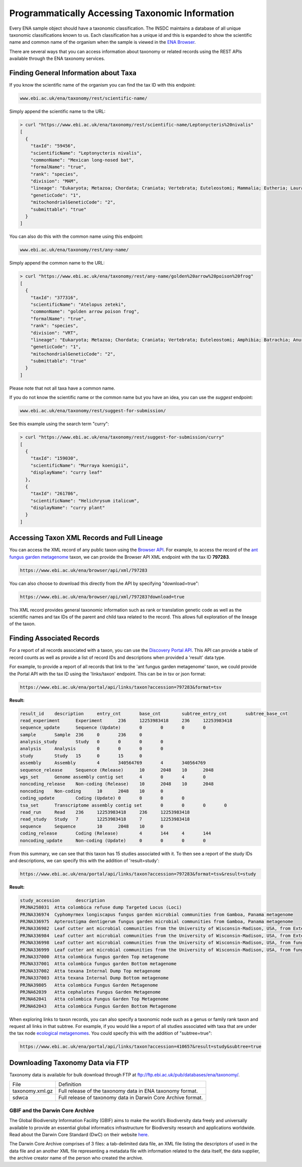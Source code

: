 ================================================
Programmatically Accessing Taxonomic Information
================================================

Every ENA sample object should have a taxonomic classification. The INSDC maintains a database of all unique
taxonomic classifications known to us. Each classification has a unique id and this is expanded to show the scientific
name and common name of the organism when the sample is viewed in the
`ENA Browser <https://www.ebi.ac.uk/ena/browser/view/Taxon:9606>`_.

There are several ways that you can access information about taxonomy or related records using the REST APIs available
through the ENA taxonomy services.

Finding General Information about Taxa
======================================

If you know the scientific name of the organism you can find the tax ID with this endpoint:

.. code-block:: bash

   www.ebi.ac.uk/ena/taxonomy/rest/scientific-name/

Simply append the scientific name to the URL:

.. code-block:: bash

   > curl "https://www.ebi.ac.uk/ena/taxonomy/rest/scientific-name/Leptonycteris%20nivalis"
   [
     {
       "taxId": "59456",
       "scientificName": "Leptonycteris nivalis",
       "commonName": "Mexican long-nosed bat",
       "formalName": "true",
       "rank": "species",
       "division": "MAM",
       "lineage": "Eukaryota; Metazoa; Chordata; Craniata; Vertebrata; Euteleostomi; Mammalia; Eutheria; Laurasiatheria; Chiroptera; Microchiroptera; Phyllostomidae; Glossophaginae; Leptonycteris; ",
       "geneticCode": "1",
       "mitochondrialGeneticCode": "2",
       "submittable": "true"
     }
   ]

You can also do this with the common name using this endpoint:

.. code-block:: bash

   www.ebi.ac.uk/ena/taxonomy/rest/any-name/

Simply append the common name to the URL:

.. code-block:: bash

   > curl "https://www.ebi.ac.uk/ena/taxonomy/rest/any-name/golden%20arrow%20poison%20frog"
   [
     {
       "taxId": "377316",
       "scientificName": "Atelopus zeteki",
       "commonName": "golden arrow poison frog",
       "formalName": "true",
       "rank": "species",
       "division": "VRT",
       "lineage": "Eukaryota; Metazoa; Chordata; Craniata; Vertebrata; Euteleostomi; Amphibia; Batrachia; Anura; Neobatrachia; Hyloidea; Bufonidae; Atelopus; ",
       "geneticCode": "1",
       "mitochondrialGeneticCode": "2",
       "submittable": "true"
     }
   ]

Please note that not all taxa have a common name.

If you do not know the scientific name or the common name but you have an idea, you can use the *suggest* endpoint:

.. code-block:: bash

   www.ebi.ac.uk/ena/taxonomy/rest/suggest-for-submission/

See this example using the search term "curry":

.. code-block:: bash

   > curl "https://www.ebi.ac.uk/ena/taxonomy/rest/suggest-for-submission/curry"
   [
     {
       "taxId": "159030",
       "scientificName": "Murraya koenigii",
       "displayName": "curry leaf"
     },
     {
       "taxId": "261786",
       "scientificName": "Helichrysum italicum",
       "displayName": "curry plant"
     }
   ]

Accessing Taxon XML Records and Full Lineage
============================================

You can access the XML record of any public taxon using the `Browser API <https://www.ebi.ac.uk/ena/browser/api/>`_.
For example, to access the record of the
`ant fungus garden metagenome <https://www.ebi.ac.uk/ena/browser/view/Taxon:797283>`_ taxon, we can provide the Browser
API XML endpoint with the tax ID **797283**.

.. code-block:: bash

   https://www.ebi.ac.uk/ena/browser/api/xml/797283

You can also choose to download this directly from the API by specifying "download=true":

.. code-block:: bash

   https://www.ebi.ac.uk/ena/browser/api/xml/797283?download=true

This XML record provides general taxonomic information such as rank or translation genetic code as well as the
scientific names and tax IDs of the parent and child taxa related to the record. This allows full exploration of the
lineage of the taxon.

Finding Associated Records
==========================

For a report of all records associated with a taxon, you can use the
`Discovery Portal API <https://www.ebi.ac.uk/ena/portal/api/>`_. This API can provide a table of record counts as
well as provide a list of record IDs and descriptions when provided a 'result' data type.

For example, to provide a report of all records that link to the 'ant fungus garden metagenome' taxon, we could
provide the Portal API with the tax ID using the 'links/taxon' endpoint. This can be in tsv or json format:

.. code-block:: bash

   https://www.ebi.ac.uk/ena/portal/api/links/taxon?accession=797283&format=tsv

**Result:**

.. code-block::

   result_id	description	entry_cnt	base_cnt	subtree_entry_cnt	subtree_base_cnt
   read_experiment	Experiment	236	12253983418	236	12253983418
   sequence_update	Sequence (Update)	0	0	0	0
   sample	Sample	236	0	236	0
   analysis_study	Study	0	0	0	0
   analysis	Analysis	0	0	0	0
   study	Study	15	0	15	0
   assembly	Assembly	4	340564769	4	340564769
   sequence_release	Sequence (Release)	10	2048	10	2048
   wgs_set	Genome assembly contig set	4	0	4	0
   noncoding_release	Non-coding (Release)	10	2048	10	2048
   noncoding	Non-coding	10	2048	10	0
   coding_update	Coding (Update)	0	0	0	0
   tsa_set	Transcriptome assembly contig set	0	0	0	0
   read_run	Read	236	12253983418	236	12253983418
   read_study	Study	7	12253983418	7	12253983418
   sequence	Sequence	10	2048	10	0
   coding_release	Coding (Release)	4	144	4	144
   noncoding_update	Non-coding (Update)	0	0	0	0


From this summary, we can see that this taxon has 15 studies associated with it. To then see a report of the study IDs
and descriptions, we can specify this with the addition of 'result=study':

.. code-block:: bash

   https://www.ebi.ac.uk/ena/portal/api/links/taxon?accession=797283&format=tsv&result=study

**Result:**

.. code-block:: bash

   study_accession	description
   PRJNA258031	Atta colombica refuse dump Targeted Locus (Loci)
   PRJNA336974	Cyphomyrmex longiscapus fungus garden microbial communities from Gamboa, Panama metagenome
   PRJNA336975	Apterostigma dentigerum fungus garden microbial communities from Gamboa, Panama metagenome
   PRJNA336982	Leaf cutter ant microbial communities from the University of Wisconsin-Madison, USA, from External Dump - Dump Bottom metagenome
   PRJNA336984	Leaf cutter ant microbial communities from the University of Wisconsin-Madison, USA, from External Dump - Dump Top metagenome
   PRJNA336998	Leaf cutter ant microbial communities from the University of Wisconsin-Madison, USA, from fungus growing ant-garden - Acromyrmex fungus garden Combined metagenome
   PRJNA336999	Leaf cutter ant microbial communities from the University of Wisconsin-Madison, USA, from fungus growing ant-garden - Atta cephalotes fungus garden Combined metagenome
   PRJNA337000	Atta colombica fungus garden Top metagenome
   PRJNA337001	Atta colombica fungus garden Bottom metagenome
   PRJNA337002	Atta texana Internal Dump Top metagenome
   PRJNA337003	Atta texana Internal Dump Bottom metagenome
   PRJNA39805	Atta colombica Fungus Garden Metagenome
   PRJNA62039	Atta cephalotes Fungus Garden Metagenome
   PRJNA62041	Atta colombica Fungus Garden Top Metagenome
   PRJNA62043	Atta colombica Fungus Garden Bottom Metagenome

When exploring links to taxon records, you can also specify a taxonomic node such as a genus or family rank taxon
and request all links in that subtree. For example, if you would like a report of all studies associated with taxa
that are under the tax node `ecological metagenomes <https://www.ebi.ac.uk/ena/browser/view/Taxon:410657>`_. You
could specify this with the addition of "subtree=true":

.. code-block:: bash

   https://www.ebi.ac.uk/ena/portal/api/links/taxon?accession=410657&result=study&subtree=true

Downloading Taxonomy Data via FTP
=================================

Taxonomy data is available for bulk download through FTP at ftp://ftp.ebi.ac.uk/pub/databases/ena/taxonomy/.

+-----------------+--------------------------------------------------------------+
| File            | Definition                                                   |
+-----------------+--------------------------------------------------------------+
| taxonomy.xml.gz | Full release of the taxonomy data in ENA taxonomy format.    |
+-----------------+--------------------------------------------------------------+
| sdwca           | Full release of taxonomy data in Darwin Core Archive format. |
+-----------------+--------------------------------------------------------------+

GBIF and the Darwin Core Archive
--------------------------------

The Global Biodiversity Information Facility (GBIF) aims to make the world’s Biodiversity data freely
and universally available to provide an essential global informatics infrastructure for Biodiversity research and
applications worldwide. Read about the Darwin Core Standard (DwC) on their website
`here <https://www.gbif.org/darwin-core>`_.

The Darwin Core Archive comprises of 3 files: a tab-delimited data file, an XML file listing the descriptors
of used in the data file and an another XML file representing a metadata file with information related to the
data itself, the data supplier, the archive creator name of the person who created the archive.
